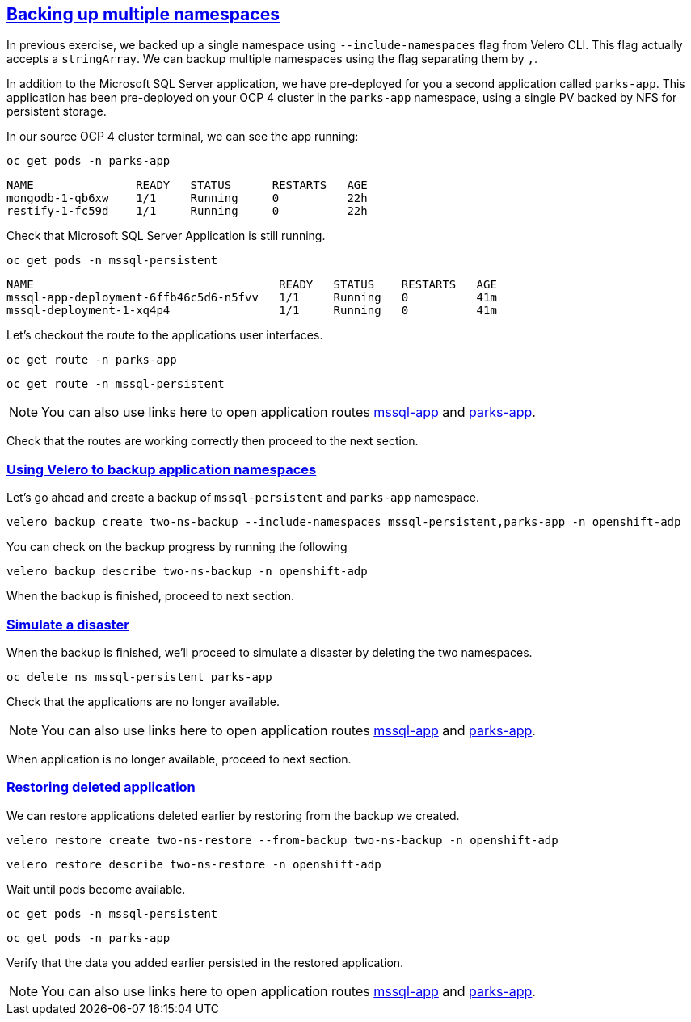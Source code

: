 :sectlinks:
:markup-in-source: verbatim,attributes,quotes
:OCP4_GUID: %ocp4_guid%
:OCP4_DOMAIN: %ocp4_domain%
:OCP4_SSH_USER: %ocp4_ssh_user%
:OCP4_PASSWORD: %ocp4_password%

== Backing up multiple namespaces

In previous exercise, we backed up a single namespace using `--include-namespaces` flag from Velero CLI. This flag actually accepts a `stringArray`. We can backup multiple namespaces using the flag separating them by `,`.

In addition to the Microsoft SQL Server application, we have pre-deployed for you a second application called `parks-app`. This application has been pre-deployed on your OCP 4 cluster in the `parks-app` namespace, using a single PV backed by NFS for persistent storage.

In our source OCP 4 cluster terminal, we can see the app running:

[source,bash,role=execute]
----
oc get pods -n parks-app
----

[source,subs="{markup-in-source}"]
--------------------------------------------------------------------------------
NAME               READY   STATUS      RESTARTS   AGE
mongodb-1-qb6xw    1/1     Running     0          22h
restify-1-fc59d    1/1     Running     0          22h
--------------------------------------------------------------------------------

Check that Microsoft SQL Server Application is still running.
[source,bash,role=execute]
----
oc get pods -n mssql-persistent
----
[source,subs="{markup-in-source}"]
--------------------------------------------------------------------------------
NAME                                    READY   STATUS    RESTARTS   AGE
mssql-app-deployment-6ffb46c5d6-n5fvv   1/1     Running   0          41m
mssql-deployment-1-xq4p4                1/1     Running   0          41m
--------------------------------------------------------------------------------

Let’s checkout the route to the applications user interfaces.

[source,bash,role=execute]
----
oc get route -n parks-app
----
[source,bash,role=execute]
----
oc get route -n mssql-persistent
----
NOTE: You can also use links here to open application routes http://mssql-app-route-mssql-persistent.apps.cluster-{OCP4_GUID}.{OCP4_GUID}.{OCP4_DOMAIN}[mssql-app] and http://restify-parks-app.apps.cluster-{OCP4_GUID}.{OCP4_GUID}.{OCP4_DOMAIN}[parks-app].

Check that the routes are working correctly then proceed to the next section.

=== Using Velero to backup application namespaces

Let’s go ahead and create a backup of `mssql-persistent` and `parks-app` namespace.
[source,bash,role=execute-2]
----
velero backup create two-ns-backup --include-namespaces mssql-persistent,parks-app -n openshift-adp
----

You can check on the backup progress by running the following
[source,bash,role=execute]
----
velero backup describe two-ns-backup -n openshift-adp
----
When the backup is finished, proceed to next section.

=== Simulate a disaster
When the backup is finished, we'll proceed to simulate a disaster by deleting the two namespaces.
[source,bash,role=execute]
----
oc delete ns mssql-persistent parks-app
----

Check that the applications are no longer available.

NOTE: You can also use links here to open application routes http://mssql-app-route-mssql-persistent.apps.cluster-{OCP4_GUID}.{OCP4_GUID}.{OCP4_DOMAIN}[mssql-app] and http://restify-parks-app.apps.cluster-{OCP4_GUID}.{OCP4_GUID}.{OCP4_DOMAIN}[parks-app].

When application is no longer available, proceed to next section.

=== Restoring deleted application
We can restore applications deleted earlier by restoring from the backup we created.
[source,bash,role=execute]
----
velero restore create two-ns-restore --from-backup two-ns-backup -n openshift-adp
----

[source,bash,role=execute]
----
velero restore describe two-ns-restore -n openshift-adp
----

Wait until pods become available.
[source,bash,role=execute]
----
oc get pods -n mssql-persistent
----
[source,bash,role=execute]
----
oc get pods -n parks-app
----

Verify that the data you added earlier persisted in the restored application.

NOTE: You can also use links here to open application routes http://mssql-app-route-mssql-persistent.apps.cluster-{OCP4_GUID}.{OCP4_GUID}.{OCP4_DOMAIN}[mssql-app] and http://restify-parks-app.apps.cluster-{OCP4_GUID}.{OCP4_GUID}.{OCP4_DOMAIN}[parks-app].